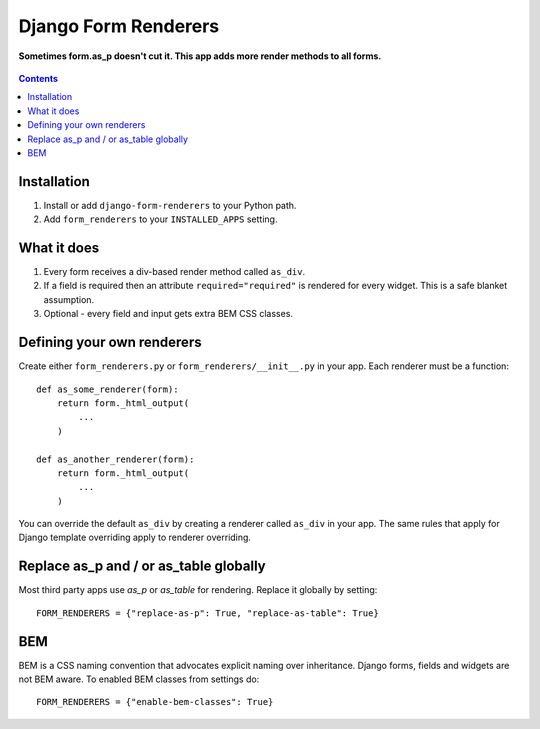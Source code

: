 Django Form Renderers
=====================

**Sometimes form.as_p doesn't cut it. This app adds more render methods to all forms.**

.. figure:: https://travis-ci.org/praekelt/django-form-renderers.svg?branch=develop
   :align: center
   :alt: Travis

.. contents:: Contents
    :depth: 5

Installation
------------

#. Install or add ``django-form-renderers`` to your Python path.

#. Add ``form_renderers`` to your ``INSTALLED_APPS`` setting.

What it does
------------

#. Every form receives a div-based render method called ``as_div``.

#. If a field is required then an attribute ``required="required"`` is rendered for every widget.
   This is a safe blanket assumption.

#. Optional - every field and input gets extra BEM CSS classes.

Defining your own renderers
---------------------------

Create either ``form_renderers.py`` or ``form_renderers/__init__.py`` in your app. Each renderer must
be a function::

    def as_some_renderer(form):
        return form._html_output(
            ...
        )

    def as_another_renderer(form):
        return form._html_output(
            ...
        )


You can override the default ``as_div`` by creating a renderer called ``as_div`` in your app.
The same rules that apply for Django template overriding apply to renderer overriding.

Replace as_p and / or as_table globally
---------------------------------------

Most third party apps use `as_p` or `as_table` for rendering. Replace it globally by setting::

    FORM_RENDERERS = {"replace-as-p": True, "replace-as-table": True}

BEM
---

BEM is a CSS naming convention that advocates explicit naming over inheritance. Django
forms, fields and widgets are not BEM aware. To enabled BEM classes from settings do::

    FORM_RENDERERS = {"enable-bem-classes": True}

